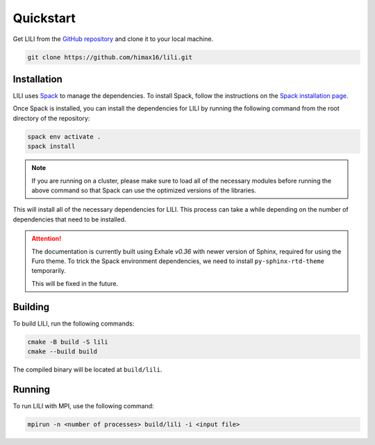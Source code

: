 Quickstart
==========

Get LILI from the `GitHub repository <https://github.com/himax16/lili>`_ and clone it to your local machine.

.. code-block:: bash

  git clone https://github.com/himax16/lili.git

Installation
------------

LILI uses `Spack <https://spack.io>`_ to manage the dependencies. To install Spack, follow the instructions on the `Spack installation page <https://spack.readthedocs.io/en/latest/getting_started.html>`_.

Once Spack is installed, you can install the dependencies for LILI by running the following command from the root directory of the repository:

.. code-block:: bash

  spack env activate .
  spack install

.. note::

  If you are running on a cluster, please make sure to load all of the necessary modules before running the above command so that Spack can use the optimized versions of the libraries.

This will install all of the necessary dependencies for LILI. This process can take a while depending on the number of dependencies that need to be installed.

.. attention::

  The documentation is currently built using Exhale *v0.36* with newer version of Sphinx, required for using the Furo theme. To trick the Spack environment dependencies, we need to install ``py-sphinx-rtd-theme`` temporarily.

  This will be fixed in the future.

Building
--------

To build LILI, run the following commands:

.. code-block:: bash

  cmake -B build -S lili
  cmake --build build

The compiled binary will be located at ``build/lili``.

Running
-------

To run LILI with MPI, use the following command:

.. code-block:: bash

  mpirun -n <number of processes> build/lili -i <input file>
